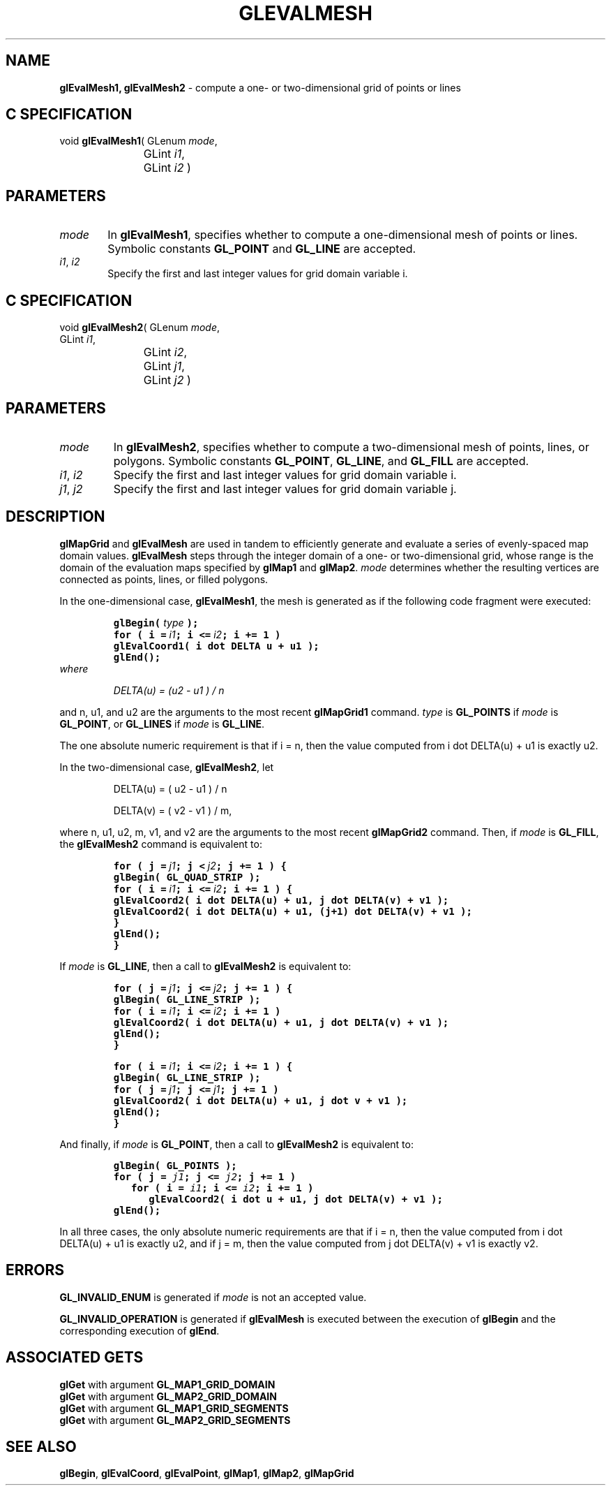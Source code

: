 '\" e  
'\"macro stdmacro
.ds Vn Version 1.2
.ds Dt 24 September 1999
.ds Re Release 1.2.1
.ds Dp May 22 14:45
.ds Dm 4 May 22 14:
.ds Xs 32277     7
.TH GLEVALMESH 3G
.SH NAME
.B "glEvalMesh1, glEvalMesh2
\- compute a one- or two-dimensional grid of points or lines

.SH C SPECIFICATION
void \f3glEvalMesh1\fP(
GLenum \fImode\fP,
.nf
.ta \w'\f3void \fPglEvalMesh1( 'u
	GLint \fIi1\fP,
	GLint \fIi2\fP )
.fi

.SH PARAMETERS
.TP \w'\f2mode\fP\ \ 'u 
\f2mode\fP
In \%\f3glEvalMesh1\fP, specifies whether to compute a one-dimensional mesh of points or lines.
Symbolic constants
\%\f3GL_POINT\fP and
\%\f3GL_LINE\fP are accepted.
.TP
\f2i1\fP, \f2i2\fP
Specify the first and last integer values for grid domain variable i.
.SH C SPECIFICATION
void \f3glEvalMesh2\fP(
GLenum \fImode\fP,
.nf
.ta \w'\f3void \fPglEvalMesh2( 'u
	GLint \fIi1\fP,
	GLint \fIi2\fP,
	GLint \fIj1\fP,
	GLint \fIj2\fP )
.fi

.SH PARAMETERS
.TP
\f2mode\fP
In \%\f3glEvalMesh2\fP, specifies whether to compute a two-dimensional mesh of points, lines,
or polygons.
Symbolic constants
\%\f3GL_POINT\fP,
\%\f3GL_LINE\fP, and
\%\f3GL_FILL\fP are accepted.
.TP
\f2i1\fP, \f2i2\fP
Specify the first and last integer values for grid domain variable i.
.TP
\f2j1\fP, \f2j2\fP
Specify the first and last integer values for grid domain variable j.
.SH DESCRIPTION
\%\f3glMapGrid\fP and \%\f3glEvalMesh\fP are used in tandem to efficiently
generate and evaluate a series of evenly-spaced map domain values.
\%\f3glEvalMesh\fP steps through the integer domain of a one- or two-dimensional grid,
whose range is the domain of the evaluation maps specified by
\%\f3glMap1\fP and \%\f3glMap2\fP.
\f2mode\fP determines whether the resulting vertices are connected as
points,
lines,
or filled polygons.
.P
In the one-dimensional case,
\%\f3glEvalMesh1\fP,
the mesh is generated as if the following code fragment were executed:
.nf
.IP
\f7
glBegin( \f2type\f7 );
for ( i = \f2i1\fP; i <= \f2i2\fP; i += 1 )
   glEvalCoord1( i dot DELTA u + u1 );
glEnd();
\fP
.RE
.fi
where
.sp
.in
DELTA(u) = (u2 - u1 ) / n
.sp
.in 0
.P
and n, u1, and u2 are the arguments to the most recent
\%\f3glMapGrid1\fP command.
\f2type\fP is \%\f3GL_POINTS\fP if \f2mode\fP is \%\f3GL_POINT\fP,
or \%\f3GL_LINES\fP if \f2mode\fP is \%\f3GL_LINE\fP.
.P
The one absolute numeric requirement is that if i = n, then the
value computed from i dot DELTA(u) + u1 is exactly u2.
.P
In the two-dimensional case, \%\f3glEvalMesh2\fP, let 
.nf
.IP
DELTA(u) = ( u2 - u1 ) / n
.sp
DELTA(v) = ( v2 - v1 ) / m,
.fi
.RE
.P
where n, u1, u2, m, v1, and v2 are the
arguments to the most recent \%\f3glMapGrid2\fP command.  Then, if
\f2mode\fP is \%\f3GL_FILL\fP, the \%\f3glEvalMesh2\fP command is equivalent
to:
.nf
.IP
\f7
for ( j = \f2j1\fP; j < \f2j2\fP; j += 1 ) {
   glBegin( GL_QUAD_STRIP );
   for ( i = \f2i1\fP; i <= \f2i2\fP; i += 1 ) {
      glEvalCoord2( i dot DELTA(u) + u1, j dot DELTA(v) + v1 );
      glEvalCoord2( i dot DELTA(u) + u1, (j+1) dot DELTA(v) + v1 );
   }
   glEnd();
}
\fP
.RE
.fi
.P
If \f2mode\fP is \%\f3GL_LINE\fP, then a call to \%\f3glEvalMesh2\fP is equivalent to:
.nf
.IP
\f7
for ( j = \f2j1\fP; j <= \f2j2\fP; j += 1 ) {
   glBegin( GL_LINE_STRIP );
   for ( i = \f2i1\fP; i <= \f2i2\fP; i += 1 )
      glEvalCoord2( i dot DELTA(u) + u1, j dot DELTA(v) + v1 );
   glEnd();
}
.sp
for ( i = \f2i1\fP;  i <= \f2i2\fP; i += 1 ) {
   glBegin( GL_LINE_STRIP );
   for ( j = \f2j1\fP; j <= \f2j1\fP; j += 1 )
      glEvalCoord2( i dot DELTA(u) + u1, j dot v + v1 );
   glEnd();
}
\fP
.RE
.fi
.P
And finally, if \f2mode\fP is \%\f3GL_POINT\fP, then a call to
\%\f3glEvalMesh2\fP is equivalent to:
.nf
.IP
\f7
glBegin( GL_POINTS );
for ( j = \f2j1\fP; j <= \f2j2\fP; j += 1 )
   for ( i = \f2i1\fP; i <= \f2i2\fP; i += 1 )
      glEvalCoord2( i dot u + u1, j dot DELTA(v) + v1 );
glEnd();
\fP
.RE
.fi
.P
In all three cases, the only absolute numeric requirements are that if i = n,
then the value computed from i dot DELTA(u) + u1 is exactly u2, and if j = m, then the value computed from
j dot DELTA(v) + v1 is exactly v2.
.SH ERRORS
\%\f3GL_INVALID_ENUM\fP is generated if \f2mode\fP is not an accepted value.
.P
\%\f3GL_INVALID_OPERATION\fP is generated if \%\f3glEvalMesh\fP
is executed between the execution of \%\f3glBegin\fP
and the corresponding execution of \%\f3glEnd\fP.
.SH ASSOCIATED GETS
\%\f3glGet\fP with argument \%\f3GL_MAP1_GRID_DOMAIN\fP
.br
\%\f3glGet\fP with argument \%\f3GL_MAP2_GRID_DOMAIN\fP
.br
\%\f3glGet\fP with argument \%\f3GL_MAP1_GRID_SEGMENTS\fP
.br
\%\f3glGet\fP with argument \%\f3GL_MAP2_GRID_SEGMENTS\fP
.SH SEE ALSO
\%\f3glBegin\fP,
\%\f3glEvalCoord\fP,
\%\f3glEvalPoint\fP,
\%\f3glMap1\fP,
\%\f3glMap2\fP,
\%\f3glMapGrid\fP

